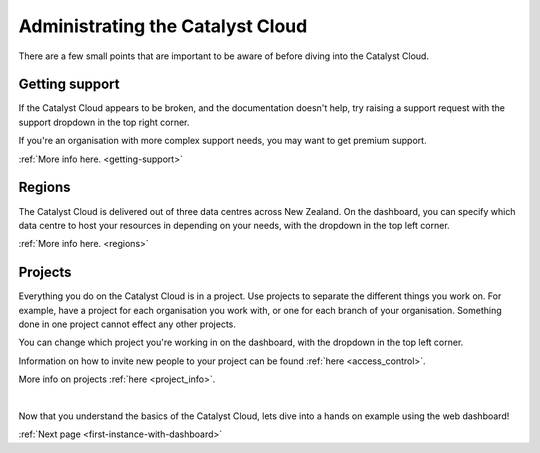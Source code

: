 .. _administrating_the_catalyst_cloud:

#################################
Administrating the Catalyst Cloud
#################################

There are a few small points that are important to be aware of before diving
into the Catalyst Cloud.

***************
Getting support
***************

If the Catalyst Cloud appears to be broken, and the documentation doesn't help,
try raising a support request with the support dropdown in the top right corner.

If you're an organisation with more complex support needs, you may want to get
premium support.

:ref:`More info here. <getting-support>`

.. image:: assets/support_dropdown.png

*******
Regions
*******

The Catalyst Cloud is delivered out of three data centres across New Zealand. On
the dashboard, you can specify which data centre to host your resources in
depending on your needs, with the dropdown in the top left corner.

:ref:`More info here. <regions>`

.. image:: assets/region_dropdown.png


********
Projects
********

Everything you do on the Catalyst Cloud is in a project. Use projects to
separate the different things you work on. For example, have a project for each
organisation you work with, or one for each branch of your organisation.
Something done in one project cannot effect any other projects.

You can change which project you're working in on the dashboard, with the
dropdown in the top left corner.

Information on how to invite new people to your project can be found :ref:`here
<access_control>`.

More info on projects :ref:`here <project_info>`.

.. image:: assets/project_dropdown.png

|

Now that you understand the basics of the Catalyst Cloud, lets dive into a hands
on example using the web dashboard!

:ref:`Next page <first-instance-with-dashboard>`
